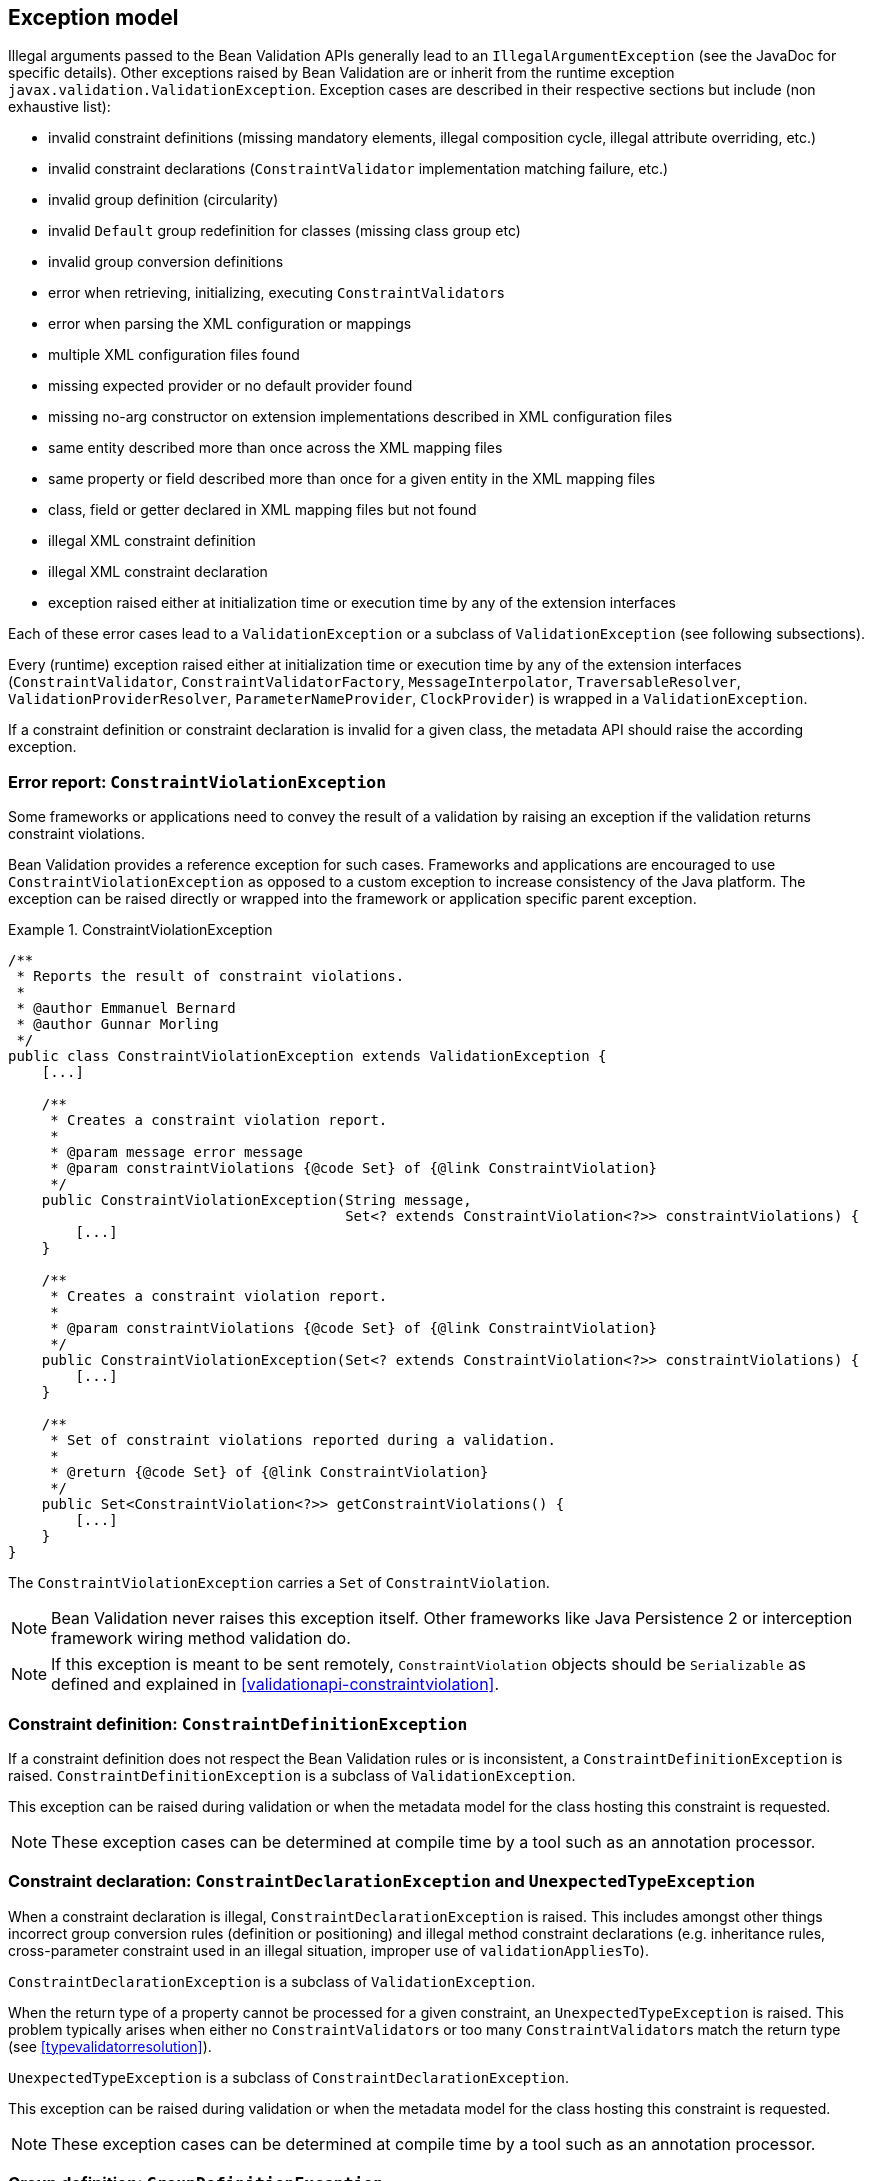 // Bean Validation
//
// License: Apache License, Version 2.0
// See the license.txt file in the root directory or <http://www.apache.org/licenses/LICENSE-2.0>.

[[exception]]

== Exception model

Illegal arguments passed to the Bean Validation APIs generally lead to an [classname]`IllegalArgumentException` (see the JavaDoc for specific details). Other exceptions raised by Bean Validation are or inherit from the runtime exception [classname]`javax.validation.ValidationException`. Exception cases are described in their respective sections but include (non exhaustive list):

* invalid constraint definitions (missing mandatory elements, illegal composition cycle, illegal attribute overriding, etc.)
* invalid constraint declarations ([classname]`ConstraintValidator` implementation matching failure, etc.)
* invalid group definition (circularity)
* invalid [classname]`Default` group redefinition for classes (missing class group etc)
* invalid group conversion definitions
* error when retrieving, initializing, executing [classname]``ConstraintValidator``s
* error when parsing the XML configuration or mappings
* multiple XML configuration files found
* missing expected provider or no default provider found
* missing no-arg constructor on extension implementations described in XML configuration files
* same entity described more than once across the XML mapping files
* same property or field described more than once for a given entity in the XML mapping files
* class, field or getter declared in XML mapping files but not found
* illegal XML constraint definition
* illegal XML constraint declaration
* exception raised either at initialization time or execution time by any of the extension interfaces


Each of these error cases lead to a [classname]`ValidationException` or a subclass of [classname]`ValidationException` (see following subsections).

[tck-testable]#Every (runtime) exception raised either at initialization time or execution time by any of the extension interfaces ([classname]`ConstraintValidator`, [classname]`ConstraintValidatorFactory`, [classname]`MessageInterpolator`, [classname]`TraversableResolver`, [classname]`ValidationProviderResolver`, [classname]`ParameterNameProvider`, [classname]`ClockProvider`) is wrapped in a [classname]`ValidationException`.#

If a constraint definition or constraint declaration is invalid for a given class, the metadata API should raise the according exception.

=== Error report: [classname]`ConstraintViolationException`

Some frameworks or applications need to convey the result of a validation by raising an exception if the validation returns constraint violations.

Bean Validation provides a reference exception for such cases. Frameworks and applications are encouraged to use [classname]`ConstraintViolationException` as opposed to a custom exception to increase consistency of the Java platform. The exception can be raised directly or wrapped into the framework or application specific parent exception.

.ConstraintViolationException
====

[source, JAVA]
----
/**
 * Reports the result of constraint violations.
 *
 * @author Emmanuel Bernard
 * @author Gunnar Morling
 */
public class ConstraintViolationException extends ValidationException {
    [...]

    /**
     * Creates a constraint violation report.
     *
     * @param message error message
     * @param constraintViolations {@code Set} of {@link ConstraintViolation}
     */
    public ConstraintViolationException(String message,
                                        Set<? extends ConstraintViolation<?>> constraintViolations) {
        [...]
    }

    /**
     * Creates a constraint violation report.
     *
     * @param constraintViolations {@code Set} of {@link ConstraintViolation}
     */
    public ConstraintViolationException(Set<? extends ConstraintViolation<?>> constraintViolations) {
        [...]
    }

    /**
     * Set of constraint violations reported during a validation.
     *
     * @return {@code Set} of {@link ConstraintViolation}
     */
    public Set<ConstraintViolation<?>> getConstraintViolations() {
        [...]
    }
}
----

====

The [classname]`ConstraintViolationException` carries a [classname]`Set` of [classname]`ConstraintViolation`.

[NOTE]
====
Bean Validation never raises this exception itself. Other frameworks like Java Persistence 2 or interception framework wiring method validation do.
====

[NOTE]
====
If this exception is meant to be sent remotely, [classname]`ConstraintViolation` objects should be [classname]`Serializable` as defined and explained in <<validationapi-constraintviolation>>.
====

=== Constraint definition: [classname]`ConstraintDefinitionException`

[tck-testable]#If a constraint definition does not respect the Bean Validation rules or is inconsistent, a [classname]`ConstraintDefinitionException` is raised.# [classname]`ConstraintDefinitionException` is a subclass of [classname]`ValidationException`.

This exception can be raised during validation or when the metadata model for the class hosting this constraint is requested.

[NOTE]
====
These exception cases can be determined at compile time by a tool such as an annotation processor.
====

=== Constraint declaration: [classname]`ConstraintDeclarationException` and [classname]`UnexpectedTypeException`

[tck-not-testable]#When a constraint declaration is illegal, [classname]`ConstraintDeclarationException` is raised.# This includes amongst other things incorrect group conversion rules (definition or positioning) and illegal method constraint declarations (e.g. inheritance rules, cross-parameter constraint used in an illegal situation, improper use of [methodname]`validationAppliesTo`).

[classname]`ConstraintDeclarationException` is a subclass of [classname]`ValidationException`.

[tck-testable]#When the return type of a property cannot be processed for a given constraint, an [classname]`UnexpectedTypeException` is raised.# This problem typically arises when either no [classname]``ConstraintValidator``s or too many [classname]``ConstraintValidator``s match the return type (see <<typevalidatorresolution>>).

[classname]`UnexpectedTypeException` is a subclass of [classname]`ConstraintDeclarationException`.

This exception can be raised during validation or when the metadata model for the class hosting this constraint is requested.

[NOTE]
====
These exception cases can be determined at compile time by a tool such as an annotation processor.
====

=== Group definition: [classname]`GroupDefinitionException`

[tck-testable]#When a group definition is illegal, a [classname]`GroupDefinitionException` is raised.# This typically arises when a cyclic group dependency is discovered, an illegal attribute overriding is defined etc.

[classname]`GroupDefinitionException` is a subclass of [classname]`ValidationException`.

[NOTE]
====
These exception cases can be determined at compile time by a tool such as an annotation processor.
====

=== No Bean Validation Provider detected: `NoProviderFoundException`

[tck-testable]#When trying to bootstrap Bean Validation via `Validation.buildDefaultValidatorFactory()` or `Validation.byDefaultProvider().configure()` and no Bean Validation provider could be found, a `NoProviderFoundException` is raised.#

`NoProviderFoundException` is a subclass of `ValidationException`.
